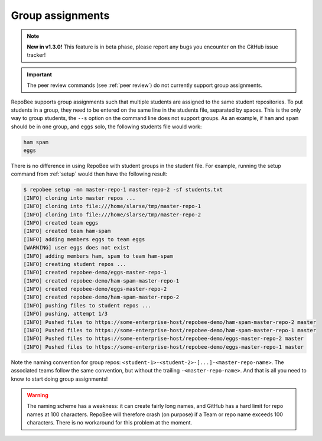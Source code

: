.. _groups:

Group assignments
*****************

.. note::
   
   **New in v1.3.0!** This feature is in beta phase, please report any bugs you
   encounter on the GitHub issue tracker!

.. important::

   The peer review commands (see :ref:`peer review`) do not currently support
   group assignments.

RepoBee supports group assignments such that multiple students are assigned to
the same student repositories. To put students in a group, they need to be
entered on the same line in the students file, separated by spaces. This is the
only way to group students, the ``--s`` option on the command line does not
support groups. As an example, if ``ham`` and ``spam`` should be in one group,
and ``eggs`` solo, the following students file would work:

.. code-block:: bash

   ham spam
   eggs

There is no difference in using RepoBee with student groups in the student
file. For example, running the setup command from :ref:`setup` would then have
the following result:

.. code-block:: bash

    $ repobee setup -mn master-repo-1 master-repo-2 -sf students.txt
    [INFO] cloning into master repos ...
    [INFO] cloning into file:///home/slarse/tmp/master-repo-1
    [INFO] cloning into file:///home/slarse/tmp/master-repo-2
    [INFO] created team eggs
    [INFO] created team ham-spam
    [INFO] adding members eggs to team eggs
    [WARNING] user eggs does not exist
    [INFO] adding members ham, spam to team ham-spam
    [INFO] creating student repos ...
    [INFO] created repobee-demo/eggs-master-repo-1
    [INFO] created repobee-demo/ham-spam-master-repo-1
    [INFO] created repobee-demo/eggs-master-repo-2
    [INFO] created repobee-demo/ham-spam-master-repo-2
    [INFO] pushing files to student repos ...
    [INFO] pushing, attempt 1/3
    [INFO] Pushed files to https://some-enterprise-host/repobee-demo/ham-spam-master-repo-2 master
    [INFO] Pushed files to https://some-enterprise-host/repobee-demo/ham-spam-master-repo-1 master
    [INFO] Pushed files to https://some-enterprise-host/repobee-demo/eggs-master-repo-2 master
    [INFO] Pushed files to https://some-enterprise-host/repobee-demo/eggs-master-repo-1 master

Note the naming convention for group repos:
``<student-1>-<student-2>-[...]-<master-repo-name>``. The associated teams
follow the same convention, but without the trailing ``-<master-repo-name>``.
And that is all you need to know to start doing group assignments!

.. warning::

   The naming scheme has a weakness: it can create fairly long names, and
   GitHub has a hard limit for repo names at 100 characters. RepoBee will
   therefore crash (on purpose) if a Team or repo name exceeds 100 characters.
   There is no workaround for this problem at the moment.
